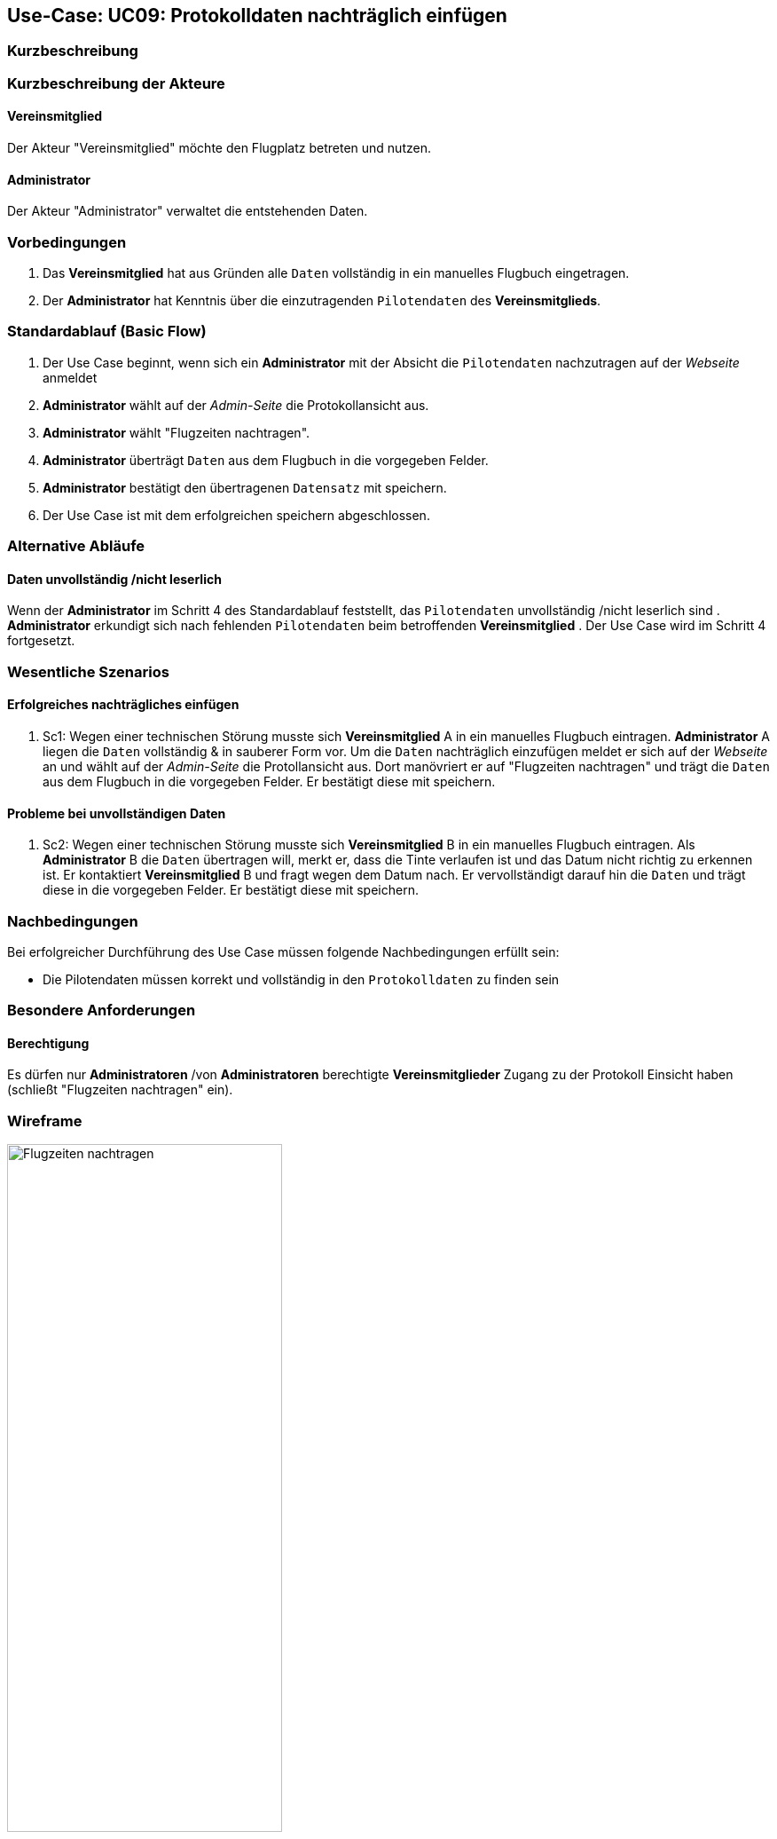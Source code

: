== Use-Case: UC09: Protokolldaten nachträglich einfügen
:imagesdir: images/Protokoll
===	Kurzbeschreibung



===	Kurzbeschreibung der Akteure
==== Vereinsmitglied
Der Akteur "Vereinsmitglied" möchte den Flugplatz betreten und nutzen.

==== Administrator
Der Akteur "Administrator" verwaltet die entstehenden Daten.

=== Vorbedingungen

. Das *Vereinsmitglied* hat aus Gründen alle `Daten` vollständig in ein manuelles Flugbuch eingetragen. 
. Der *Administrator* hat Kenntnis über die einzutragenden `Pilotendaten` des *Vereinsmitglieds*.


=== Standardablauf (Basic Flow)

. Der Use Case beginnt, wenn sich ein *Administrator* mit der Absicht die `Pilotendaten` nachzutragen auf der _Webseite_ anmeldet
. *Administrator* wählt auf der _Admin-Seite_ die Protokollansicht aus.
. *Administrator* wählt "Flugzeiten nachtragen".
. *Administrator* überträgt `Daten` aus dem Flugbuch in die vorgegeben Felder.
. *Administrator* bestätigt den übertragenen `Datensatz` mit speichern.  
. Der Use Case ist mit dem erfolgreichen speichern abgeschlossen.

=== Alternative Abläufe

==== Daten unvollständig /nicht leserlich
Wenn der *Administrator* im Schritt 4 des Standardablauf feststellt, das `Pilotendaten` unvollständig /nicht leserlich sind
. *Administrator* erkundigt sich nach fehlenden `Pilotendaten` beim betroffenden *Vereinsmitglied*
. Der Use Case wird im Schritt 4 fortgesetzt.




=== Wesentliche Szenarios
==== Erfolgreiches nachträgliches einfügen
. Sc1: Wegen einer technischen Störung musste sich *Vereinsmitglied* A in ein manuelles Flugbuch eintragen. *Administrator* A liegen die `Daten` vollständig & in sauberer Form vor. Um die `Daten` nachträglich einzufügen meldet er sich auf der _Webseite_ an und wählt auf der _Admin-Seite_ die Protollansicht aus. Dort manövriert er auf "Flugzeiten nachtragen" und trägt die `Daten` aus dem Flugbuch in die vorgegeben Felder. Er bestätigt diese mit speichern.

==== Probleme bei unvollständigen Daten
. Sc2: Wegen einer technischen Störung musste sich *Vereinsmitglied* B in ein manuelles Flugbuch eintragen. Als *Administrator* B die `Daten` übertragen will, merkt er, dass die Tinte verlaufen ist und das Datum nicht richtig zu erkennen ist. Er kontaktiert *Vereinsmitglied* B und fragt wegen dem Datum nach. Er vervollständigt darauf hin die `Daten` und trägt diese in die vorgegeben Felder. Er bestätigt diese mit speichern.

===	Nachbedingungen

Bei erfolgreicher Durchführung des Use Case müssen folgende Nachbedingungen erfüllt sein:

* Die Pilotendaten müssen korrekt und vollständig in den `Protokolldaten` zu finden sein

=== Besondere Anforderungen

==== Berechtigung
Es dürfen nur *Administratoren* /von *Administratoren* berechtigte *Vereinsmitglieder* Zugang zu der Protokoll Einsicht haben (schließt "Flugzeiten nachtragen" ein).


=== Wireframe

image::Flugzeiten_nachtragen.png[Flugzeiten nachtragen, width=60%]